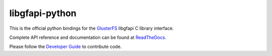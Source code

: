 libgfapi-python
---------------

This is the official python bindings for the
`GlusterFS <http://www.gluster.org/>`_ libgfapi C library interface.

Complete API reference and documentation can be found at
`ReadTheDocs <http://libgfapi-python.readthedocs.io/>`_.

Please follow the `Developer Guide <https://github.com/gluster/libgfapi-python/blob/master/doc/markdown/dev_guide.md>`_ to
contribute code.
